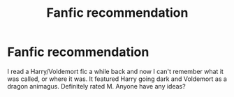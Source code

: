 #+TITLE: Fanfic recommendation

* Fanfic recommendation
:PROPERTIES:
:Author: ZeppoJane
:Score: 2
:DateUnix: 1541220626.0
:DateShort: 2018-Nov-03
:END:
I read a Harry/Voldemort fic a while back and now I can't remember what it was called, or where it was. It featured Harry going dark and Voldemort as a dragon animagus. Definitely rated M. Anyone have any ideas?

